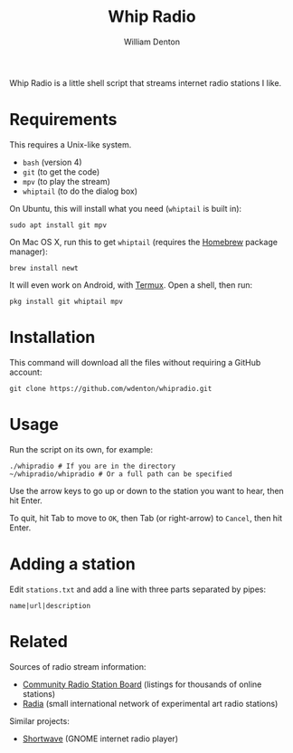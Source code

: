 #+title:Whip Radio
#+author: William Denton

Whip Radio is a little shell script that streams internet radio stations I like.

[[file:whipradio-screenshot.png]]

* Requirements

This requires a Unix-like system.

+ ~bash~ (version 4)
+ ~git~ (to get the code)
+ ~mpv~ (to play the stream)
+ ~whiptail~ (to do the dialog box)

On Ubuntu, this will install what you need (~whiptail~ is built in):

#+begin_src shell
sudo apt install git mpv
#+end_src

On Mac OS X, run this to get ~whiptail~ (requires the [[https://brew.sh/][Homebrew]] package manager):

#+begin_src shell
brew install newt
#+end_src

It will even work on Android, with [[https://termux.com/][Termux]].  Open a shell, then run:

#+begin_src shell
pkg install git whiptail mpv
#+end_src

* Installation

This command will download all the files without requiring a GitHub account:

#+begin_src shell
git clone https://github.com/wdenton/whipradio.git
#+end_src

* Usage

Run the script on its own, for example:

#+begin_src shell
./whipradio # If you are in the directory
~/whipradio/whipradio # Or a full path can be specified
#+end_src

Use the arrow keys to go up or down to the station you want to hear, then hit Enter.

To quit, hit Tab to move to ~OK~, then Tab (or right-arrow) to ~Cancel~, then hit Enter.

* Adding a station

Edit ~stations.txt~ and add a line with three parts separated by pipes:

~name|url|description~

* Related

Sources of radio stream information:

+ [[http://www.radio-browser.info/][Community Radio Station Board]] (listings for thousands of online stations)
+ [[http://radia.fm/][Radia]] (small international network of experimental art radio stations)

Similar projects:

+ [[https://gitlab.gnome.org/World/Shortwave][Shortwave]] (GNOME internet radio player)
